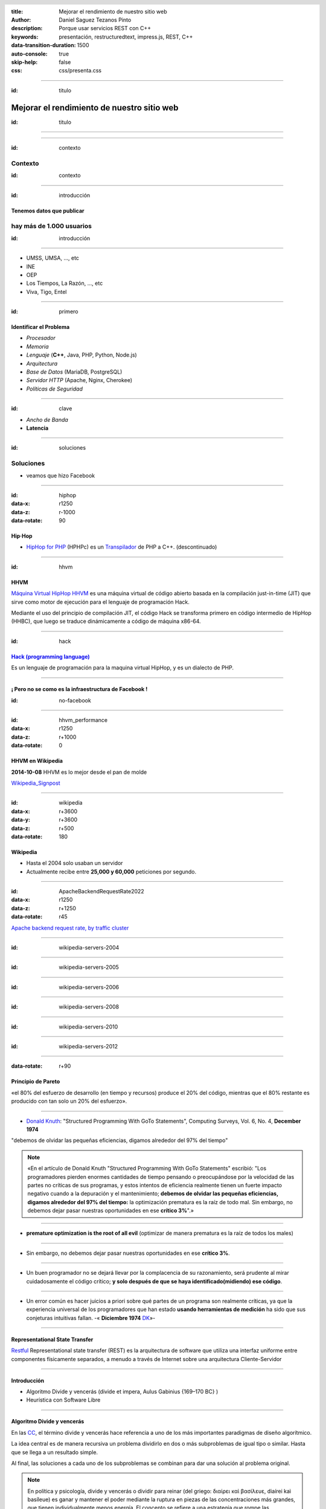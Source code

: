 :title: Mejorar el rendimiento de nuestro sitio web
:author: Daniel Saguez Tezanos Pinto
:description: Porque usar servicios REST con C++
:keywords: presentación, restructuredtext, impress.js, REST, C++
:data-transition-duration: 1500
:auto-console: true
:skip-help: false
:css: css/presenta.css

.. header::
    .. image:: Imágenes/Flisol.svg
            :width: 10%
            :align: left
    .. image:: Imágenes/scesi.svg
            :width: 8%
            :align: right

.. title: Mejorar el rendimiento de nuestro sitio web

----

:id: titulo

###########################################
Mejorar el rendimiento de nuestro sitio web
###########################################

:id: titulo

----

.. image:: Imágenes/Thaloz/ThalozTalks.png
   :width: 100%

----

:id: contexto

Contexto
^^^^^^^^

:id: contexto

----

:id: introducción

Tenemos datos que publicar
##########################

hay más de 1.000 usuarios
^^^^^^^^^^^^^^^^^^^^^^^^^

:id: introducción

----

- UMSS, UMSA, ..., etc
- INE
- OEP
- Los Tiempos, La Razón, ..., etc
- Viva, Tigo, Entel

----

:id: primero

Identificar el Problema
#######################

- *Procesador*
- *Memoria*
- *Lenguaje* (**C++**, Java, PHP, Python, Node.js)
- *Arquitectura*
- *Base de Datos* (MariaDB, PostgreSQL)
- *Servidor HTTP* (Apache, Nginx, Cherokee)
- *Políticas de Seguridad*

----

:id: clave

- *Ancho de Banda*
- **Latencia**

----

:id: soluciones

Soluciones
^^^^^^^^^^

- veamos que hizo Facebook

----

:id: hiphop
:data-x: r1250
:data-z: r-1000
:data-rotate: 90

Hip·Hop
########


- `HipHop for PHP <https://en.wikipedia.org/wiki/HipHop_for_PHP>`_
  (HPHPc) es un `Transpilador <https://es.wikipedia.org/wiki/Transpilador>`_ de PHP a C++. (descontinuado)

----

:id: hhvm

HHVM
####

`Máquina Virtual HipHop HHVM <https://en.wikipedia.org/wiki/HipHop_Virtual_Machine>`_
es una máquina virtual de código abierto basada en la compilación just-in-time
(JIT) que sirve como motor de ejecución para el lenguaje de programación Hack.

Mediante el uso del principio de compilación JIT, el código Hack se transforma
primero en código intermedio de HipHop (HHBC), que luego se traduce dinámicamente
a código de máquina x86-64.

----

:id: hack

`Hack (programming language) <https://en.wikipedia.org/wiki/Hack_(programming_language)>`_
##########################################################################################

Es un lenguaje de programación para la maquina virtual HipHop, y es un dialecto de PHP.

----

¡ Pero no se como es la infraestructura de Facebook !
#####################################################

:id: no-facebook

----

:id: hhvm_performance
:data-x: r1250
:data-z: r+1000
:data-rotate: 0

HHVM en Wikipedia
#################

**2014-10-08** HHVM es lo mejor desde el pan de molde

.. image:: Imágenes/HHVM_page_editing_time.png
   :width: 60%

.. image:: Imágenes/HHVM_backend_latency_graph.png
   :width: 60%

`Wikipedia_Signpost <https://en.wikipedia.org/wiki/Wikipedia:Wikipedia_Signpost/Single/2014-10-08#HHVM_is_the_greatest_thing_since_sliced_bread>`_

----

:id: wikipedia
:data-x: r+3600
:data-y: r+3600
:data-z: r+500
:data-rotate: 180

Wikipedia
#########

- Hasta el 2004 solo usaban un servidor
- Actualmente recibe entre **25,000 y 60,000** peticiones por segundo.

----

:id: ApacheBackendRequestRate2022
:data-x: r1250
:data-z: r+1250
:data-rotate: r45

.. image:: Imágenes/ApacheBackendRequestRate2022-10-20_12-50.png
   :width: 100%

`Apache backend request rate, by traffic cluster <https://grafana.wikimedia.org/d/000000580/apache-backend-timing?orgId=1&from=1666111702824&to=1666284502824&viewPanel=2>`_

----

:id: wikipedia-servers-2004

.. image:: Imágenes/Wikimedia-servers-2004-08-24.png
   :width: 100%

----

:id: wikipedia-servers-2005

.. image:: Imágenes/Wikimedia-servers-2005-01-30.png
   :width: 100%

----

:id: wikipedia-servers-2006

.. image:: Imágenes/Wikimedia-servers-2006-05-09.svg
   :width: 100%

----

:id: wikipedia-servers-2008

.. image:: Imágenes/Wikimedia-servers-2008-11-10.svg
   :height: 1000px

----

:id: wikipedia-servers-2010

.. image:: Imágenes/Wikimedia-servers-2010-12-28.svg
   :height: 1000px

----

:id: wikipedia-servers-2012

.. image:: Imágenes/Wikimedia_Servers.svg
   :width: 100%

----

:data-rotate: r+90

Principio de Pareto
###################

«el 80% del esfuerzo de desarrollo (en tiempo y recursos) produce el 20% del
código, mientras que el 80% restante es producido con tan solo un 20% del
esfuerzo».

----

- `Donald Knuth <https://en.wikipedia.org/wiki/Donald_Knuth>`_:
  "Structured Programming With GoTo Statements",
  Computing Surveys, Vol. 6, No. 4, **December 1974**

"debemos de olvidar las pequeñas eficiencias, digamos alrededor del 97% del tiempo"

.. note:: «En el artículo de Donald Knuth "Structured Programming With GoTo Statements"
  escribió: "Los programadores pierden enormes cantidades de tiempo pensando o
  preocupándose por la velocidad de las partes no críticas de sus programas, y
  estos intentos de eficiencia realmente tienen un fuerte impacto negativo cuando
  a la depuración y el mantenimiento; **debemos de olvidar las pequeñas eficiencias,
  digamos alrededor del 97% del tiempo:** la optimización prematura es la raíz de
  todo mal. Sin embargo, no debemos dejar pasar nuestras oportunidades en ese
  **crítico 3%**".»

----

- **premature optimization is the root of all evil**
  (optimizar de manera prematura es la raíz de todos los males)

----

+ Sin embargo, no debemos dejar pasar nuestras oportunidades en ese
  **crítico 3%**.

----

+ Un buen programador no se dejará llevar por la complacencia de su razonamiento,
  será prudente al mirar cuidadosamente el código crítico;
  **y solo después de que se haya identificado(midiendo) ese código**.

----

+ Un error común es hacer juicios a priori sobre qué partes de un programa son
  realmente críticas, ya que la experiencia universal de los programadores que han
  estado **usando herramientas de medición** ha sido que sus conjeturas intuitivas
  fallan. -« **Diciembre 1974** `DK <https://en.wikipedia.org/wiki/Donald_Knuth>`_»-

----

Representational State Transfer
###############################

`Restful <https://en.wikipedia.org/wiki/Representational_state_transfer>`_
Representational state transfer (REST) es la arquitectura de software que utiliza una interfaz uniforme entre componentes físicamente separados, a menudo a través de Internet sobre una arquitectura Cliente-Servidor

----

Introducción
############

- Algoritmo Divide y vencerás (divide et impera, Aulus Gabinius  {169–170 BC} )
- Heurística con Software Libre

----

Algoritmo Divide y vencerás
############################

En las `CC <https://es.wikipedia.org/wiki/Ciencias_de_la_computaci%C3%B3n>`_, el término divide y vencerás hace
referencia a uno de los más importantes paradigmas de diseño algorítmico.

La idea central es de manera recursiva un problema dividirlo en
dos o más subproblemas de igual tipo o similar. Hasta que
se llega a un resultado simple.

Al final, las soluciones a cada uno de los subproblemas se
combinan para dar una solución al problema original.

.. note:: En política y psicología,
   divide y vencerás o dividir para reinar (del griego: διαίρει καὶ βασίλευε,
   diaírei kaì basíleue) es ganar y mantener el poder mediante la ruptura en piezas
   de las concentraciones más grandes, que tienen individualmente menos energía. El
   concepto se refiere a una estrategia que rompe las estructuras de poder existentes
   y evita la vinculación de los grupos de poder más pequeños. Podría ser utilizada
   en todos los ámbitos en los que, para obtener un resultado favorable, es en primer
   lugar necesario o ventajoso romper o dividir lo que se opone a la solución o a un
   determinado problema inicial.

----

Heurística en Software Libre I
##############################

El problema no solo es mio, entonces ya debe haber alguien con una solución

- Buscar Solución en Software Libre(GitHub, GitLab, Source Forge, etc.)
- Escoger una
- Probar si cumple con mis: Requerimientos y/o Necesidades.
- Si no cumple, entonces: probar otra

----

Heurística en Software Libre II
###############################

- Probé muchas y ninguna me convence
- Escoger la más cercana y adaptarla
- Crear un proyecto Nuevo **(Evitar)**

----

:data-y: r+1000
:data-x: r-5600
:data-z: r-1000

C++ vs Python vs JavaScript vs Java
###################################

Comparación

----

C++
###

+ Velocidad en tiempo de ejecución (Performance)

- **Complejo**
- Tiempo de programación (¡¡¡Donde esta el Dinero!!!)

----

Python
######

+ Simple (Tiempo de Programación)

- Tiempo de Ejecución (performance)

----

Java
####

+ Performance, Mejor de Python inferior a C++

- *Menos complejo que C++ pero más que Python*

----

JavaScript
##########

+ corutinas (paralelo)

- No fue diseñado para uso general(Navegador)

----

`fannkuch-redux <https://benchmarksgame-team.pages.debian.net/benchmarksgame/performance/fannkuchredux.html>`_
##############################################################################################################


=== ================== ========== ======= =========
×   source             secs       mem     cpu
=== ================== ========== ======= =========
1.0 Rust #4                7.21    10,932   28.34
1.0 C gcc #5               7.53    11,224   29.37
1.1 Rust #5                7.77    10,932   30.49
1.1 C++ g++ #5             7.99    10,936   31.23
1.1 Chapel #2              8.09    10,932   32.18
1.1 Ada 2012 GNAT #3       8.23    10,936   32.72
1.1 Go #3                  8.25    10,936   32.92
1.2 F# .NET #6             8.33   106,496   32.25
1.2 OCaml #3               8.76    11,132   34.99
1.2 OCaml #4               8.77    11,128   35.06
1.3 C# .NET #6             9.16    30,572   36.34
=== ================== ========== ======= =========

----

=== ================== ========== ======= =========
×   source             secs       mem     cpu
=== ================== ========== ======= =========
1.3 C++ g++ #2            9.51     10,912   37.33
1.4 F# .NET #5            9.75    111,368   38.19
1.4 C++ g++ #4            9.82     10,912   38.52
1.4 Lisp SBCL #4          9.96     29,748   39.01
1.4 Classic Fortran #3    10.26    11,160   40.95
1.4 C++ g++               10.39    10,912   40.77
1.5 Free Pascal           10.54    11,220   42.09
1.5 Java                  10.71    40,324   42.25
1.5 Node js #5            11.08    81,124   43.87
1.6 Go                    11.83    11,128   47.26
 40 Python 3 #4          285.20    14,264   18 min
=== ================== ========== ======= =========

----

:id: cpp
:data-y: 4600
:data-z: 7600
:data-rotate: 90

+------------------------+----------------------------------------------------+
|                        | `C++ <https://en.wikipedia.org/wiki/C++>`_         |
+========================+====================================================+
|logo                    | .. image:: Imágenes/ISO_C++_Logo.svg               |
|                        |    :height:  80em                                  |
+------------------------+----------------------------------------------------+
|extensiones             | ``.h .hh .hpp .hxx .h++ .cc .cpp .cxx .c++``       |
+------------------------+----------------------------------------------------+
|Paradigmas              | **procedural, imperativo, funcional,               |
|                        | orientado a objeto, genérico, modular**.           |
+------------------------+----------------------------------------------------+
|Apareció por primera vez| 1985 ( hace 38 años )                              |
+------------------------+----------------------------------------------------+
|Diseñado por            | **Bjarne Stroustrup**, Bell Labs                   |
+------------------------+----------------------------------------------------+
|Stable release          | C++20 (ISO/IEC 14882:2020)                         |
+------------------------+----------------------------------------------------+
|Release date            | 15 de diciembre del 2020; hace 2 años              |
+------------------------+----------------------------------------------------+
|Preview release         | C++23                                              |
+------------------------+----------------------------------------------------+
|Disciplina de tipos     | Estático, fuerte, nominativo, parcialmente inferido|
+------------------------+----------------------------------------------------+

----

+--------------------+-------------------------------------------------+
|                    | `C++ <https://en.wikipedia.org/wiki/C++>`_      |
+====================+=================================================+
|Implementaciones    | GCC, LLVM Clang, Microsoft Visual C++,          |
|                    | Intel C++ Compiler, IBM XL C++, EDG             |
+--------------------+-------------------------------------------------+
|Influenciado por    | Ada, ALGOL 68, BCPL, C, CLU, ML, Mesa,          |
|                    | Modula-2,[1] Simula, Smalltalk                  |
+--------------------+-------------------------------------------------+
|Influyo             | Ada 95, C#, C99, Chapel, Clojure, D, Java, JS++,|
|                    | Lua, Nim, Objective-C++, Perl, PHP, Python,     |
|                    | **Rust**, Seed7, **Carbon**                     |
+--------------------+-------------------------------------------------+
|Sistemas Operativos | Multi plataforma                                |
+--------------------+-------------------------------------------------+

----

:id: ngrest

NGREST
######

`ngrest <https://github.com/loentar/ngrest>`_ es un framework REST en C++. Es pequeño,
rápido y **muy fácil de usar**.

----

.. image:: Imágenes/InstallNGRest.png
   :width: 110%

----

.. image:: Imágenes/CreateProject.png
   :width: 110%

----

.. image:: Imágenes/RunNGRest.png
   :width: 80%

----

.. image:: Imágenes/DescriptionForTheService.png
   :width: 100%

----

.. image:: Imágenes/EchoTest.png
   :width: 90%

----

.. image:: Imágenes/EchoTesting.png
   :width: 80%

----

.. image:: Imágenes/Timing.png
   :width: 115%

----

.. code:: c++

  #include <ngrest/common/Service.h>

  class myproject: public ngrest::Service
  {
  public:
    std::string echo(const std::string& text);
  };

----

.. code:: c++

   #include "myproject.h"

   std::string myproject::echo(const std::string& text)
   {
       return "Hi, " + text;
   }

----

.. code:: c++

    // *method: POST
    // *location: echo
    std::string echoPost(const std::string& text);

    //! a simple operation "echo"
    /*!
      example of GET request:
      http://server:port/ngrest/examples/Echo?text=Hello%20World!
    */
    // *method: GET
    // *location: echo?text={text}
    std::string echoGet(const std::string& text);
 };

 }}

----

`Ngrest-db <https://github.com/loentar/ngrest-db>`_
###################################################

Es un ORM pequeño y fácil de usar, para trabajar junto con ngrest.

- Mapea la estructura proporcionada por el desarrollador de las tablas
  de base de datos.
- Sintaxis fácil e intuitiva para realizar las operaciones db más utilizadas.

----

- Generador de código para máxima comodidad y velocidad de desarrollo
- Utiliza meta-comentarios para proporcionar funcionalidad adicional específica de la base de datos (PK, FK, UNIQUE, etc.) (**Como las anotaciones en Hibernate**)
- Fácil de integrar con los servicios ngrest

----

**Ventajas**:

- meta-comentarios para proporcionar funcionalidad adicional y específica
  de la base de datos (PK, FK, ÚNICO, etc.)
- fácil de integrar con los servicios de ngrest

----

DBMS soportados:

- SQLite3
- MySQL
- PostgreSQL

----

:data-x: r-950
:data-y: r+950
:data-z: r+1300

.. code:: c++

 #include <ngrest/common/Nullable.h>

 // *table: users
 struct User
 {
    // *pk: true
    // *autoincrement: true
    int id;

    std::string name;

    // *unique: true
    // *type: varchar(64)
    std::string email;

    // *type: timestamp
    // *default: CURRENT_TIMESTAMP
    // *ignoreOnInsert: true
    std::string registered;
 };

----

:id: fin

Fin
#######

¡¡¡ Gracias !!!
^^^^^^^^^^^^^^^

:id: fin

----

:data-y: 11600
:data-x: 0
:data-z: 11600

Julian Assange
##############

.. image:: Imágenes/Julian_Assange_cropped_(Norway,_March_2010).jpg
   :width: 50%

Julian Paul Assange (Townsville, Queensland, 3 de julio de 1971), conocido como
Julian Assange, es un programador, ciberactivista, periodista y activista de
Internet australiano, conocido por ser el fundador, editor y portavoz del sitio
web WikiLeaks.

----

:data-x: r+3600
:data-z: r-2600
:data-y: r+1750
:data-rotate: 0

Fravia+
#######

.. image:: Imágenes/Fravia.jpg
   :width: 45%

Francesco Vianello (30 de agosto de 1952 - 3 de mayo de 2009), más conocido por
su apodo Fravia+, fue un ingeniero inverso de software y «seeker» conocido por
su archivo web de las técnicas y trabajos sobre **ingeniería inversa**.

----

Ian Murdock
###########

.. image:: Imágenes/IanMurdock.jpg
   :width: 40%

Ian Ashley Murdock (Konstanz, Alemania, 28 de abril de 1973-28 de diciembre de
2015) fue un informático alemán y fue el fundador y primer líder del proyecto de
software libre Debian.

En 1993 escribió el Manifiesto Debian mientras estudiaba en la Purdue University,
donde en 1996 obtuvo su licenciatura. La palabra Debian proviene de la
combinación del nombre de su entonces novia Deborah y el suyo, por lo tanto,
Deb(orah) e Ian.

Fue fundador, también, de la empresa Progeny Linux Systems. Fue CTO de la Linux
Foundation y líder del Proyecto Indiana cuando trabajaba para Sun Microsystems.

----

Edward Snowden
##############

.. image:: Imágenes/Edward_Snowden.jpg
   :width: 40%

Edward Joseph Snowden (Elizabeth City, 21 de junio de 1983) es un consultor
tecnológico estadounidense, informante, antiguo empleado de la CIA (Agencia
Central de Inteligencia) y de la NSA (Agencia de Seguridad Nacional).

En junio del 2013, Snowden hizo públicos, a través de los periódicos The
Guardian y The Washington Post, documentos clasificados como alto secreto
sobre varios programas de la NSA, incluyendo los programas de vigilancia
masiva PRISM y XKeyscore


----

Chelsea Manning
###############

.. image:: Imágenes/Bradley_Manning_US_Army.jpg
   :width: 30%


Chelsea Elizabeth Manning (nacida Bradley Edward Manning, Crescent, Oklahoma, 17
de diciembre de 1987) es una exsoldado y analista de inteligencia del ejército
de los Estados Unidos. Manning cobró notoriedad internacional por supuestamente
haber filtrado a WikiLeaks miles de documentos clasificados acerca de las
guerras de Afganistán —conocidos como los Diarios de la Guerra de Afganistán— y
de Irak, incluidos numerosos cables diplomáticos de diversas embajadas
estadounidenses y el video del ejército conocido como Collateral Murder
(«asesinato colateral»).


----

Ola Bini
########

.. image:: Imágenes/Ola_Bini_congreso.jpg
   :width: 50%


Ola Bini, (Gotemburgo, 1982) es un desarrollador de software, programador, y
activista de Internet sueco, trabaja para el Centro de Autonomía Digital en
problemas de privacidad, seguridad y criptografía. Radicado en Ecuador desde
2013. En abril de 2019 fue detenido por estar presuntamente vinculado a Julian
Assange y Wikileaks.

----

:data-x: r+1600
:data-z: r+1600
:data-rotate: 360


George Hotz
###########

.. image:: Imágenes/George_Hotz.jpg
   :width: 35%

Francis George Hotz, (n. 2 de octubre de 1989), alias geohot, es un hacker estadounidense experto en seguridad de sistemas informáticos que cobró notoriedad por la gran precocidad que demostró con 17 años al crear blackra1n que, aprovechando otros desarrollos, lograba ser el primero en desbloquear el iPhone, permitiendo que el dispositivo sea utilizado con otros operadores de telecomunicaciones, a diferencia de la intención de Apple de proveer a sus clientes con sólo el uso de la red de AT&T.1


----

:data-x: r9400
:data-y: r+1200
:data-z: r+6400

Aaron Swartz
############

.. image:: Imágenes/Aaron_Swartz_profile.jpg
   :width: 25%

Aaron Hillel Swartz (8 de noviembre de 1986, Chicago - 11 de enero de 2013, Nueva
York) fue un programador, emprendedor, escritor, activista político y hacktivista
de Internet. Estuvo involucrado en el desarrollo del formato de fuente web RSS, y
el formato de publicación Markdown, la organización Creative Commons, la
infraestructura del sitio web "web.py" y el sitio web de marcadores sociales
Reddit, del cual se convirtió en socio luego de que éste se fusionara con su
compañía, Infogami. Recibió atención de los medios después de la **recolección de
artículos de revistas académicas JSTOR.**

Fue diseñador jefe del proyecto inicial de Open Library.

----


No hay justicia al cumplir leyes injustas. Es hora de salir a la luz y,
siguiendo la tradición de la desobediencia civil, oponernos a este robo
privado de la cultura pública.

    *Aaron Swartz*

----

La información es poder. Pero como todo poder, hay quienes quieren
mantenerlo para sí mismos.

    *Aaron Swartz*

----

Alexandra Elbakyan
##################

.. image:: Imágenes/Alexandra_Elbakyan_(cropped).jpg
   :width: 50%

Alexandra Asanovna Elbakyan (1988) es una desarrolladora de software y
neurocientífica de Kazajistán, más conocida por ser la fundadora del proyecto
**Sci-Hub** en 2011 una web de acceso libre a más de 40 millones de artículos
científicos recientes.

----

Donald Knuth
############

.. image:: Imágenes/Donald_Ervin_Knuth_(cropped).jpg
   :width: 45%

Donald Ervin Knuth (Milwaukee, Wisconsin; 10 de enero 1938) es un reconocido experto en ciencias de la computación estadounidense y matemático, famoso por su fructífera investigación dentro del análisis de algoritmos y compiladores.

:data-x: r-950
:data-y: r+950
:data-z: r+1300

----

¡¡¡ Gracias !!!
^^^^^^^^^^^^^^^
